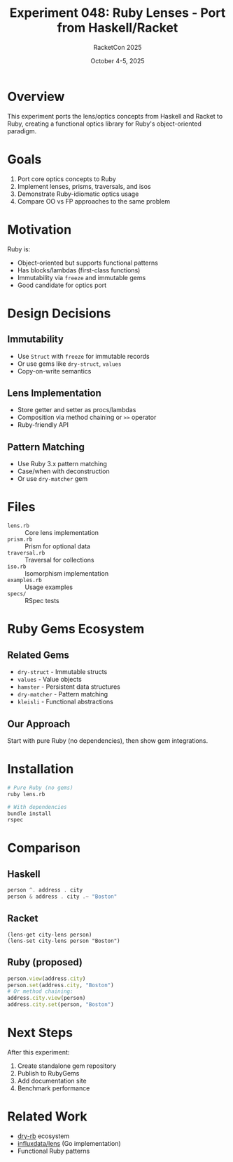 #+TITLE: Experiment 048: Ruby Lenses - Port from Haskell/Racket
#+AUTHOR: RacketCon 2025
#+DATE: October 4-5, 2025

* Overview

This experiment ports the lens/optics concepts from Haskell and Racket to Ruby, creating a functional optics library for Ruby's object-oriented paradigm.

* Goals

1. Port core optics concepts to Ruby
2. Implement lenses, prisms, traversals, and isos
3. Demonstrate Ruby-idiomatic optics usage
4. Compare OO vs FP approaches to the same problem

* Motivation

Ruby is:
- Object-oriented but supports functional patterns
- Has blocks/lambdas (first-class functions)
- Immutability via ~freeze~ and immutable gems
- Good candidate for optics port

* Design Decisions

** Immutability
- Use ~Struct~ with ~freeze~ for immutable records
- Or use gems like ~dry-struct~, ~values~
- Copy-on-write semantics

** Lens Implementation
- Store getter and setter as procs/lambdas
- Composition via method chaining or ~>>~ operator
- Ruby-friendly API

** Pattern Matching
- Use Ruby 3.x pattern matching
- Case/when with deconstruction
- Or use ~dry-matcher~ gem

* Files

- ~lens.rb~ :: Core lens implementation
- ~prism.rb~ :: Prism for optional data
- ~traversal.rb~ :: Traversal for collections
- ~iso.rb~ :: Isomorphism implementation
- ~examples.rb~ :: Usage examples
- ~specs/~ :: RSpec tests

* Ruby Gems Ecosystem

** Related Gems
- ~dry-struct~ - Immutable structs
- ~values~ - Value objects
- ~hamster~ - Persistent data structures
- ~dry-matcher~ - Pattern matching
- ~kleisli~ - Functional abstractions

** Our Approach
Start with pure Ruby (no dependencies), then show gem integrations.

* Installation

#+begin_src bash
# Pure Ruby (no gems)
ruby lens.rb

# With dependencies
bundle install
rspec
#+end_src

* Comparison

** Haskell
#+begin_src haskell
person ^. address . city
person & address . city .~ "Boston"
#+end_src

** Racket
#+begin_src racket
(lens-get city-lens person)
(lens-set city-lens person "Boston")
#+end_src

** Ruby (proposed)
#+begin_src ruby
person.view(address.city)
person.set(address.city, "Boston")
# Or method chaining:
address.city.view(person)
address.city.set(person, "Boston")
#+end_src

* Next Steps

After this experiment:
1. Create standalone gem repository
2. Publish to RubyGems
3. Add documentation site
4. Benchmark performance

* Related Work

- [[https://github.com/dry-rb][dry-rb]] ecosystem
- [[https://github.com/influxdata/lens][influxdata/lens]] (Go implementation)
- Functional Ruby patterns
